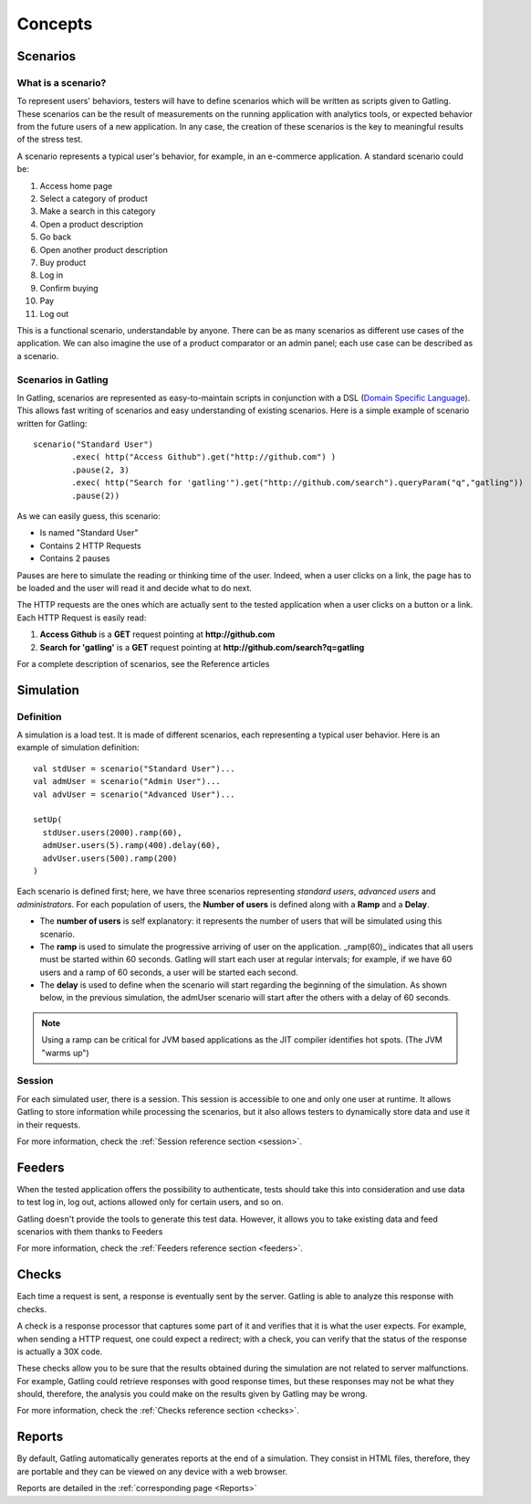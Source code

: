 ########
Concepts
########

Scenarios
=========

What is a scenario?
-------------------

To represent users' behaviors, testers will have to define scenarios which will be written as scripts given to Gatling. These scenarios can be the result of measurements on the running application with analytics tools, or expected behavior from the future users of a new application. In any case, the creation of these scenarios is the key to meaningful results of the stress test.

A scenario represents a typical user's behavior, for example, in an e-commerce application. A standard scenario could be: 

1. Access home page
2. Select a category of product
3. Make a search in this category
4. Open a product description
5. Go back
6. Open another product description
7. Buy product
8. Log in
9. Confirm buying
10. Pay
11. Log out

This is a functional scenario, understandable by anyone. There can be as many scenarios as different use cases of the application. We can also imagine the use of a product comparator or an admin panel; each use case can be described as a scenario.

Scenarios in Gatling
--------------------
In Gatling, scenarios are represented as easy-to-maintain scripts in conjunction with a DSL (`Domain Specific Language <http://en.wikipedia.org/wiki/Domain-specific_language>`_). This allows fast writing of scenarios and easy understanding of existing scenarios. Here is a simple example of scenario written for Gatling::

	scenario("Standard User")
		.exec( http("Access Github").get("http://github.com") )
		.pause(2, 3)
		.exec( http("Search for 'gatling'").get("http://github.com/search").queryParam("q","gatling"))
		.pause(2))

As we can easily guess, this scenario:

* Is named "Standard User"
* Contains 2 HTTP Requests
* Contains 2 pauses

Pauses are here to simulate the reading or thinking time of the user. Indeed, when a user clicks on a link, the page has to be loaded and the user will read it and decide what to do next.

The HTTP requests are the ones which are actually sent to the tested application when a user clicks on a button or a link. Each HTTP Request is easily read:

1. **Access Github** is a **GET** request pointing at **http://github.com**
2. **Search for 'gatling'** is a **GET** request pointing at **http://github.com/search?q=gatling**

For a complete description of scenarios, see the Reference articles

Simulation
==========

Definition
----------

A simulation is a load test. It is made of different scenarios, each representing a typical user behavior. Here is an example of simulation definition::

	val stdUser = scenario("Standard User")...
	val admUser = scenario("Admin User")...
	val advUser = scenario("Advanced User")...

	setUp(
	  stdUser.users(2000).ramp(60),
	  admUser.users(5).ramp(400).delay(60),
	  advUser.users(500).ramp(200)
	)

Each scenario is defined first; here, we have three scenarios representing *standard users*, *advanced users* and *administrators*. For each population of users, the **Number of users** is defined along with a **Ramp** and a **Delay**.

* The **number of users** is self explanatory: it represents the number of users that will be simulated using this scenario.
* The **ramp** is used to simulate the progressive arriving of user on the application. _ramp(60)_ indicates that all users must be started within 60 seconds. Gatling will start each user at regular intervals; for example, if we have 60 users and a ramp of 60 seconds, a user will be started each second.
* The **delay** is used to define when the scenario will start regarding the beginning of the simulation. As shown below, in the previous simulation, the admUser scenario will start after the others with a delay of 60 seconds.

.. image:: img/delay_explained.png
	:alt: Delay explained

.. note:: Using a ramp can be critical for JVM based applications as the JIT compiler identifies hot spots. (The JVM "warms up")

Session
-------

For each simulated user, there is a session. This session is accessible to one and only one user at runtime. It allows Gatling to store information while processing the scenarios, but it also allows testers to dynamically store data and use it in their requests.

For more information, check the :ref:`Session reference section <session>`.

Feeders
=======

When the tested application offers the possibility to authenticate, tests should take this into consideration and use data to test log in, log out, actions allowed only for certain users, and so on. 

Gatling doesn't provide the tools to generate this test data. However, it allows you to take existing data and feed scenarios with them thanks to Feeders

For more information, check the :ref:`Feeders reference section <feeders>`.

Checks
======

Each time a request is sent, a response is eventually sent by the server. Gatling is able to analyze this response with checks.

A check is a response processor that captures some part of it and verifies that it is what the user expects. For example, when sending a HTTP request, one could expect a redirect; with a check, you can verify that the status of the response is actually a 30X code.

These checks allow you to be sure that the results obtained during the simulation are not related to server malfunctions. For example, Gatling could retrieve responses with good response times, but these responses may not be what they should, therefore, the analysis you could make on the results given by Gatling may be wrong.

For more information, check the :ref:`Checks reference section <checks>`.

Reports
=======

By default, Gatling automatically generates reports at the end of a simulation. They consist in HTML files, therefore, they are portable and they can be viewed on any device with a web browser.

Reports are detailed in the :ref:`corresponding page <Reports>`